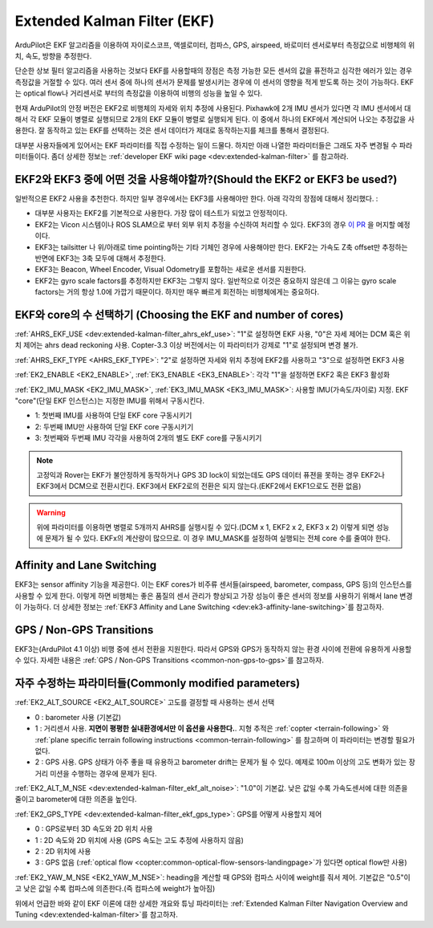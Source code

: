 .. _common-apm-navigation-extended-kalman-filter-overview:

============================
Extended Kalman Filter (EKF)
============================

.. image:: ../../../images/advanced-configuration-ekf.png

ArduPilot은 EKF 알고리즘을 이용하여 자이로스코프, 액셀로미터, 컴파스, GPS, airspeed, 바로미터 센서로부터 측정값으로 비행체의 위치, 속도, 방향을 추정한다.

단순한 상보 필터 알고리즘을 사용하는 것보다 EKF를 사용할때의 장점은 측정 가능한 모든 센서의 값을 퓨전하고 심각한 에러가 있는 경우 측정값을 거절할 수 있다. 여러 센서 중에 하나의 센서가 문제를 발생시키는 경우에 이 센서의 영향을 적게 받도록 하는 것이 가능하다. EKF는 optical flow나 거리센서로 부터의 측정값을 이용하여 비행의 성능을 높일 수 있다.

현재 ArduPilot의 안정 버전은 EKF2로 비행체의 자세와 위치 추정에 사용된다.  Pixhawk에 2개 IMU 센서가 있다면 각 IMU 센서에서 대해서 각 EKF 모듈이 병렬로 실행되므로 2개의 EKF 모듈이 병렬로 실행되게 된다. 이 중에서 하나의 EKF에서 계산되어 나오는 추정값을 사용한다. 잘 동작하고 있는 EKF를 선택하는 것은 센서 데이터가 제대로 동작하는지를 체크를 통해서 결정된다.

대부분 사용자들에게 있어서는 EKF 파라미터를 직접 수정하는 일이 드물다. 하지만 아래 나열한 파라미터들은 그래도 자주 변경될 수 파라미터들이다. 좀더 상세한 정보는 :ref:`developer EKF wiki page <dev:extended-kalman-filter>` 를 참고하라.

EKF2와 EKF3 중에 어떤 것을 사용해야할까?(Should the EKF2 or EKF3 be used?)
--------------------------------

일반적으론 EKF2 사용을 추천한다. 하지만 일부 경우에서는 EKF3를 사용해야만 한다. 아래 각각의 장점에 대해서 정리했다. :

- 대부분 사용자는 EKF2를 기본적으로 사용한다. 가장 많이 테스트가 되었고 안정적이다.
- EKF2는 Vicon 시스템이나 ROS SLAM으로 부터 외부 위치 추정을 수신하여 처리할 수 있다. EKF3의 경우 `이 PR <https://github.com/ArduPilot/ardupilot/pull/8730>`__ 을 머지할 예정이다.
- EKF3는 tailsitter 나 위/아래로 time pointing하는 기타 기체인 경우에 사용해야만 한다. EKF2는 가속도 Z축 offset만 추정하는 반면에 EKF3는 3축 모두에 대해서 추정한다.
- EKF3는 Beacon, Wheel Encoder, Visual Odometry를 포함하는 새로운 센서를 지원한다.
- EKF2는 gyro scale factors를 추정하지만 EKF3는 그렇지 않다. 일반적으로 이것은 중요하지 않은데 그 이유는 gyro scale factors는 거의 항상 1.0에 가깝기 때문이다. 하지만 매우 빠르게 회전하는 비행체에게는 중요하다.

EKF와 core의 수 선택하기 (Choosing the EKF and number of cores)
------------------------------------

:ref:`AHRS_EKF_USE <dev:extended-kalman-filter_ahrs_ekf_use>`: "1"로 설정하면 EKF 사용, "0"은 자세 제어는 DCM 혹은 위치 제어는 ahrs dead reckoning 사용. Copter-3.3 이상 버전에서는 이 파라미터가 강제로 "1"로 설정되며 변경 불가.

:ref:`AHRS_EKF_TYPE <AHRS_EKF_TYPE>`: "2"로 설정하면 자세와 위치 추정에 EKF2를 사용하고 "3"으로 설정하면 EKF3 사용

:ref:`EK2_ENABLE <EK2_ENABLE>`, :ref:`EK3_ENABLE <EK3_ENABLE>`: 각각 "1"을 설정하면 EKF2 혹은 EKF3 활성화

:ref:`EK2_IMU_MASK <EK2_IMU_MASK>`, :ref:`EK3_IMU_MASK <EK3_IMU_MASK>`: 사용할 IMU(가속도/자이로) 지정. EKF "core"(단일 EKF 인스턴스)는 지정한 IMU를 위해서 구동시킨다.

-  1: 첫번째 IMU를 사용하여 단일 EKF core 구동시키기
-  2: 두번째 IMU만 사용하여 단일 EKF core 구동시키기
-  3: 첫번째와 두번째 IMU 각각을 사용하여 2개의 별도 EKF core를 구동시키기

.. note::

   고정익과 Rover는 EKF가 불안정하게 동작하거나 GPS 3D lock이 되었는데도 GPS 데이터 퓨젼을 못하는 경우 EKF2나 EKF3에서 DCM으로 전환시킨다.
   EKF3에서 EKF2로의 전환은 되지 않는다.(EKF2에서 EKF1으로도 전환 없음)

.. warning::

   위에 파라미터를 이용하면 병렬로 5개까지 AHRS를 실행시킬 수 있다.(DCM x 1, EKF2 x 2, EKF3 x 2) 이렇게 되면 성능에 문제가 될 수 있다. EKFx의 계산량이 많으므로. 이 경우 IMU_MASK를 설정하여 실행되는 전체 core 수를 줄여야 한다.

Affinity and Lane Switching
----------------------------

EKF3는 sensor affinity 기능을 제공한다. 이는 EKF cores가 비주류 센서들(airspeed, barometer, compass, GPS 등)의 인스턴스를 사용할 수 있게 한다. 이렇게 하면 비행체는 좋은 품질의 센서 관리가 향상되고 가장 성능이 좋은 센서의 정보를 사용하기 위해서 lane 변경이 가능하다. 더 상세한 정보는 :ref:`EKF3 Affinity and Lane Switching <dev:ek3-affinity-lane-switching>`를 참고하자.

GPS / Non-GPS Transitions
-------------------------

EKF3는(ArduPilot 4.1 이상) 비행 중에 센서 전환을 지원한다. 따라서 GPS와 GPS가 동작하지 않는 환경 사이에 전환에 유용하게 사용할 수 있다.  자세한 내용은 :ref:`GPS / Non-GPS Transitions <common-non-gps-to-gps>`를 참고하자.

자주 수정하는 파라미터들(Commonly modified parameters)
----------------------------

:ref:`EK2_ALT_SOURCE <EK2_ALT_SOURCE>` 고도를 결정할 때 사용하는 센서 선택

-  0 : barometer 사용 (기본값)
-  1 : 거리센서 사용.  **지면이 평평한 실내환경에서만 이 옵션을 사용한다.**. 지형 추적은 :ref:`copter <terrain-following>` 와 :ref:`plane specific terrain following instructions <common-terrain-following>` 를 참고하며 이 파라미터는 변경할 필요가 없다.
-  2 : GPS 사용. GPS 상태가 아주 좋을 때 유용하고 barometer drift는 문제가 될 수 있다. 예제로 100m 이상의 고도 변화가 있는 장거리 미션을 수행하는 경우에 문제가 된다.

:ref:`EK2_ALT_M_NSE <dev:extended-kalman-filter_ekf_alt_noise>`: "1.0"이 기본값. 낮은 값일 수록 가속도센서에 대한 의존을 줄이고 barometer에 대한 의존을 높인다.

:ref:`EK2_GPS_TYPE <dev:extended-kalman-filter_ekf_gps_type>`:
GPS를 어떻게 사용할지 제어

-  0 : GPS로부터 3D 속도와 2D 위치 사용
-  1 : 2D 속도와 2D 위치에 사용 (GPS 속도는 고도 추정에 사용하지 않음)
-  2 : 2D 위치에 사용
-  3 : GPS 없음 (:ref:`optical flow <copter:common-optical-flow-sensors-landingpage>`가 있다면 optical flow만 사용)

:ref:`EK2_YAW_M_NSE <EK2_YAW_M_NSE>`: heading을 계산할 때 GPS와 컴파스 사이에 weight를 줘서 제어. 기본값은 "0.5"이고 낮은 값일 수록 컴파스에 의존한다.(즉 컴파스에 weight가 높아짐)
   
위에서 언급한 바와 같이 EKF 이론에 대한 상세한 개요와 튜닝 파라미터는 :ref:`Extended Kalman Filter Navigation Overview and Tuning <dev:extended-kalman-filter>`를 참고하자.

